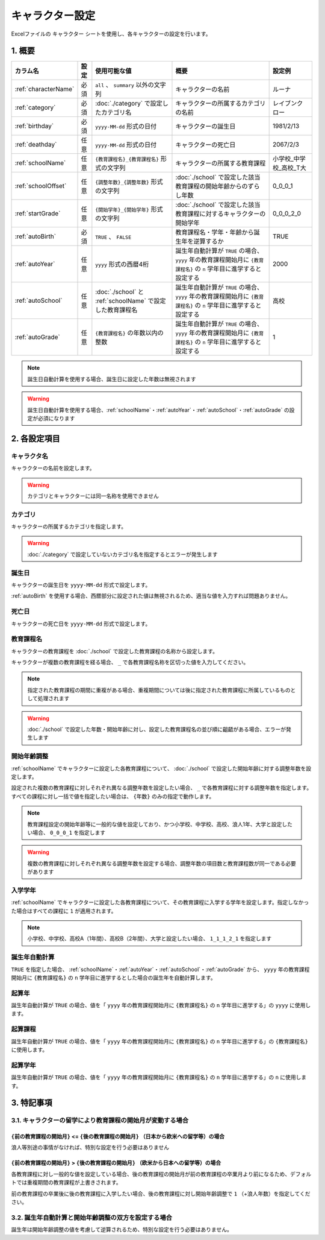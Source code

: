 ========================================
キャラクター設定
========================================

Excelファイルの ``キャラクター`` シートを使用し、各キャラクターの設定を行います。

1. 概要
========================================

.. csv-table::
    :header: "カラム名", "設定", "使用可能な値", "概要", "設定例"

    ":ref:`characterName`", "必須", "``all`` 、 ``summary`` 以外の文字列", "キャラクターの名前", "ルーナ"
    ":ref:`category`", "必須", ":doc:`./category` で設定したカテゴリ名", "キャラクターの所属するカテゴリの名前", "レイブンクロー"
    ":ref:`birthday`", "必須", "``yyyy-MM-dd`` 形式の日付", "キャラクターの誕生日", "1981/2/13"
    ":ref:`deathday`", "任意", "``yyyy-MM-dd`` 形式の日付", "キャラクターの死亡日", "2067/2/3"
    ":ref:`schoolName`", "任意", "``{教育課程名}_{教育課程名}`` 形式の文字列", "キャラクターの所属する教育課程", "小学校_中学校_高校_T大"
    ":ref:`schoolOffset`", "任意", "``{調整年数}_{調整年数}`` 形式の文字列", ":doc:`./school` で設定した該当教育課程の開始年齢からのずらし年数", "0_0_0_1"
    ":ref:`startGrade`", "任意", "``{開始学年}_{開始学年}`` 形式の文字列", ":doc:`./school` で設定した該当教育課程に対するキャラクターの開始学年", "0_0_0_2_0"
    ":ref:`autoBirth`", "必須", "``TRUE`` 、 ``FALSE``", "教育課程名・学年・年齢から誕生年を逆算するか", "TRUE"
    ":ref:`autoYear`", "任意", "``yyyy`` 形式の西暦4桁", "誕生年自動計算が ``TRUE`` の場合、 ``yyyy`` 年の教育課程開始月に ``{教育課程名}`` の ``n`` 学年目に進学すると設定する", "2000"
    ":ref:`autoSchool`", "任意", ":doc:`./school` と :ref:`schoolName` で設定した教育課程名", "誕生年自動計算が ``TRUE`` の場合、 ``yyyy`` 年の教育課程開始月に ``{教育課程名}`` の ``n`` 学年目に進学すると設定する", "高校"
    ":ref:`autoGrade`", "任意", "``{教育課程名}`` の年数以内の整数", "誕生年自動計算が ``TRUE`` の場合、 ``yyyy`` 年の教育課程開始月に ``{教育課程名}`` の ``n`` 学年目に進学すると設定する", "1"

.. note::
    誕生日自動計算を使用する場合、誕生日に設定した年数は無視されます

.. warning::
    誕生日自動計算を使用する場合、:ref:`schoolName`・:ref:`autoYear`・:ref:`autoSchool`・:ref:`autoGrade` の設定が必須になります

2. 各設定項目
================================================================

.. _characterName:

キャラクタ名
-------------------------------
キャラクターの名前を設定します。

.. warning::
    カテゴリとキャラクターには同一名称を使用できません

.. _category:

カテゴリ
---------------------------------------------------------------
キャラクターの所属するカテゴリを指定します。

.. warning::
    :doc:`./category` で設定していないカテゴリ名を指定するとエラーが発生します

.. _birthday:

誕生日
--------------
キャラクターの誕生日を ``yyyy-MM-dd`` 形式で設定します。

:ref:`autoBirth` を使用する場合、西暦部分に設定された値は無視されるため、適当な値を入力すれば問題ありません。

.. _deathday:

死亡日
---------------------------------------------------------------
キャラクターの死亡日を ``yyyy-MM-dd`` 形式で設定します。

.. _schoolName:

教育課程名
-------------------------------
キャラクターの教育課程を :doc:`./school` で設定した教育課程の名称から設定します。

キャラクターが複数の教育課程を経る場合、 ``_`` で各教育課程名称を区切った値を入力してください。

.. note::
    指定された教育課程の期間に重複がある場合、重複期間については後に指定された教育課程に所属しているものとして処理されます

.. warning::
    :doc:`./school` で設定した年数・開始年齢に対し、設定した教育課程名の並び順に齟齬がある場合、エラーが発生します


.. _schoolOffset:

開始年齢調整
---------------------------------------------------------------
:ref:`schoolName` でキャラクターに設定した各教育課程について、 :doc:`./school` で設定した開始年齢に対する調整年数を設定します。

設定された複数の教育課程に対しそれぞれ異なる調整年数を設定したい場合、 ``_`` で各教育課程に対する調整年数を指定します。すべての課程に対し一括で値を指定したい場合は、 ``{年数}`` のみの指定で動作します。

.. note::
    教育課程設定の開始年齢等に一般的な値を設定しており、かつ小学校、中学校、高校、浪人1年、大学と設定したい場合、 ``0_0_0_1`` を指定します

.. warning::
    複数の教育課程に対しそれぞれ異なる調整年数を設定する場合、調整年数の項目数と教育課程数が同一である必要があります

.. _startGrade:

入学学年
------------------------
:ref:`schoolName` でキャラクターに設定した各教育課程について、その教育課程に入学する学年を設定します。指定しなかった場合はすべての課程に ``1`` が適用されます。

.. note::
    小学校、中学校、高校A（1年間）、高校B（2年間）、大学と設定したい場合、 ``1_1_1_2_1`` を指定します

.. _autoBirth:

誕生年自動計算
---------------------------------------------------------------
``TRUE`` を指定した場合、 :ref:`schoolName`・:ref:`autoYear`・:ref:`autoSchool`・:ref:`autoGrade` から、 ``yyyy`` 年の教育課程開始月に ``{教育課程名}`` の ``n`` 学年目に進学するとした場合の誕生年を自動計算します。

.. _autoYear:

起算年
---------------------------------------------------------------
誕生年自動計算が ``TRUE`` の場合、値を「 ``yyyy`` 年の教育課程開始月に ``{教育課程名}`` の ``n`` 学年目に進学する」の ``yyyy`` に使用します。

.. _autoSchool:

起算課程
---------------------------------------------------------------
誕生年自動計算が ``TRUE`` の場合、値を「 ``yyyy`` 年の教育課程開始月に ``{教育課程名}`` の ``n`` 学年目に進学する」の ``{教育課程名}`` に使用します。

.. _autoGrade:

起算学年
---------------------------------------------------------------
誕生年自動計算が ``TRUE`` の場合、値を「 ``yyyy`` 年の教育課程開始月に ``{教育課程名}`` の ``n`` 学年目に進学する」の ``n`` に使用します。

3. 特記事項
================================================================

3.1. キャラクターの留学により教育課程の開始月が変動する場合
--------------------------------------------------------------------------------

``{前の教育課程の開始月}`` <= ``{後の教育課程の開始月}`` （日本から欧米への留学等）の場合
+++++++++++++++++++++++++++++++++++++++++++++++++++++++++++++++++++++++++++++++++++++

浪人等別途の事情がなければ、特別な設定を行う必要はありません

``{前の教育課程の開始月}`` > ``{後の教育課程の開始月}`` （欧米から日本への留学等）の場合
+++++++++++++++++++++++++++++++++++++++++++++++++++++++++++++++++++++++++++++++++++++

各教育課程に対し一般的な値を設定している場合、後の教育課程の開始月が前の教育課程の卒業月より前になるため、デフォルトでは重複期間の教育課程が上書きされます。

前の教育課程の卒業後に後の教育課程に入学したい場合、後の教育課程に対し開始年齢調整で ``1`` （+浪人年数）を指定してください。

3.2. 誕生年自動計算と開始年齢調整の双方を設定する場合
--------------------------------------------------------------------------------

誕生年は開始年齢調整の値を考慮して逆算されるため、特別な設定を行う必要はありません。